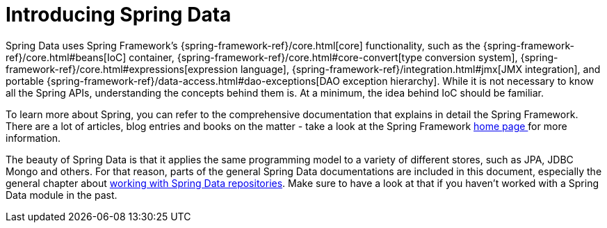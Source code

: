 [[preface.spring-data]]
= Introducing Spring Data

Spring Data uses Spring Framework's {spring-framework-ref}/core.html[core] functionality, such as the {spring-framework-ref}/core.html#beans[IoC] container,
{spring-framework-ref}/core.html#core-convert[type conversion system],
{spring-framework-ref}/core.html#expressions[expression language],
{spring-framework-ref}/integration.html#jmx[JMX integration], and portable {spring-framework-ref}/data-access.html#dao-exceptions[DAO exception hierarchy].
While it is not necessary to know all the Spring APIs, understanding the concepts behind them is.
At a minimum, the idea behind IoC should be familiar.

To learn more about Spring, you can refer to the comprehensive documentation that explains in detail the Spring Framework.
There are a lot of articles, blog entries and books on the matter - take a look at the Spring Framework https://spring.io/docs[home page ] for more information.

The beauty of Spring Data is that it applies the same programming model to a variety of different stores, such as JPA, JDBC
Mongo and others. For that reason, parts of the general Spring Data documentations are included in this document, especially the
general chapter about <<repositories, working with Spring Data repositories>>. Make sure to have a look at that if you haven't
worked with a Spring Data module in the past.
